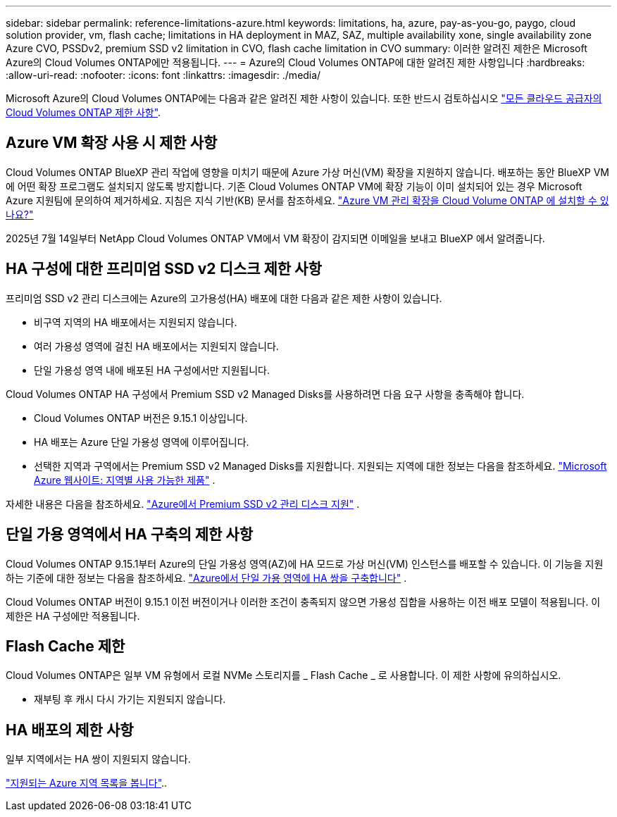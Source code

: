 ---
sidebar: sidebar 
permalink: reference-limitations-azure.html 
keywords: limitations, ha, azure, pay-as-you-go, paygo, cloud solution provider, vm, flash cache; limitations in HA deployment in MAZ, SAZ, multiple availability xone, single availability zone Azure CVO, PSSDv2, premium SSD v2 limitation in CVO, flash cache limitation in CVO 
summary: 이러한 알려진 제한은 Microsoft Azure의 Cloud Volumes ONTAP에만 적용됩니다. 
---
= Azure의 Cloud Volumes ONTAP에 대한 알려진 제한 사항입니다
:hardbreaks:
:allow-uri-read: 
:nofooter: 
:icons: font
:linkattrs: 
:imagesdir: ./media/


[role="lead"]
Microsoft Azure의 Cloud Volumes ONTAP에는 다음과 같은 알려진 제한 사항이 있습니다. 또한 반드시 검토하십시오 link:reference-limitations.html["모든 클라우드 공급자의 Cloud Volumes ONTAP 제한 사항"].



== Azure VM 확장 사용 시 제한 사항

Cloud Volumes ONTAP BlueXP 관리 작업에 영향을 미치기 때문에 Azure 가상 머신(VM) 확장을 지원하지 않습니다.  배포하는 동안 BlueXP VM에 어떤 확장 프로그램도 설치되지 않도록 방지합니다.  기존 Cloud Volumes ONTAP VM에 확장 기능이 이미 설치되어 있는 경우 Microsoft Azure 지원팀에 문의하여 제거하세요.  지침은 지식 기반(KB) 문서를 참조하세요. https://kb.netapp.com/Cloud/Cloud_Volumes_ONTAP/Can_Azure_VM_Management_Extensions_be_installed_into_Cloud_Volume_ONTAP["Azure VM 관리 확장을 Cloud Volume ONTAP 에 설치할 수 있나요?"^]

2025년 7월 14일부터 NetApp Cloud Volumes ONTAP VM에서 VM 확장이 감지되면 이메일을 보내고 BlueXP 에서 알려줍니다.



== HA 구성에 대한 프리미엄 SSD v2 디스크 제한 사항

프리미엄 SSD v2 관리 디스크에는 Azure의 고가용성(HA) 배포에 대한 다음과 같은 제한 사항이 있습니다.

* 비구역 지역의 HA 배포에서는 지원되지 않습니다.
* 여러 가용성 영역에 걸친 HA 배포에서는 지원되지 않습니다.
* 단일 가용성 영역 내에 배포된 HA 구성에서만 지원됩니다.


Cloud Volumes ONTAP HA 구성에서 Premium SSD v2 Managed Disks를 사용하려면 다음 요구 사항을 충족해야 합니다.

* Cloud Volumes ONTAP 버전은 9.15.1 이상입니다.
* HA 배포는 Azure 단일 가용성 영역에 이루어집니다.
* 선택한 지역과 구역에서는 Premium SSD v2 Managed Disks를 지원합니다.  지원되는 지역에 대한 정보는 다음을 참조하세요. https://azure.microsoft.com/en-us/explore/global-infrastructure/products-by-region/["Microsoft Azure 웹사이트: 지역별 사용 가능한 제품"^] .


자세한 내용은 다음을 참조하세요.  https://docs.netapp.com/us-en/cloud-volumes-ontap-9151-relnotes/reference-new.html#support-for-premium-ssd-v2-managed-disks-in-azure["Azure에서 Premium SSD v2 관리 디스크 지원"^] .



== 단일 가용 영역에서 HA 구축의 제한 사항

Cloud Volumes ONTAP 9.15.1부터 Azure의 단일 가용성 영역(AZ)에 HA 모드로 가상 머신(VM) 인스턴스를 배포할 수 있습니다. 이 기능을 지원하는 기준에 대한 정보는 다음을 참조하세요. https://docs.netapp.com/us-en/cloud-volumes-ontap-9151-relnotes/reference-new.html#deploy-ha-pairs-in-single-availability-zones-in-azure["Azure에서 단일 가용 영역에 HA 쌍을 구축합니다"^] .

Cloud Volumes ONTAP 버전이 9.15.1 이전 버전이거나 이러한 조건이 충족되지 않으면 가용성 집합을 사용하는 이전 배포 모델이 적용됩니다. 이 제한은 HA 구성에만 적용됩니다.



== Flash Cache 제한

Cloud Volumes ONTAP은 일부 VM 유형에서 로컬 NVMe 스토리지를 _ Flash Cache _ 로 사용합니다. 이 제한 사항에 유의하십시오.

* 재부팅 후 캐시 다시 가기는 지원되지 않습니다.




== HA 배포의 제한 사항

일부 지역에서는 HA 쌍이 지원되지 않습니다.

https://bluexp.netapp.com/cloud-volumes-global-regions["지원되는 Azure 지역 목록을 봅니다"^]..

